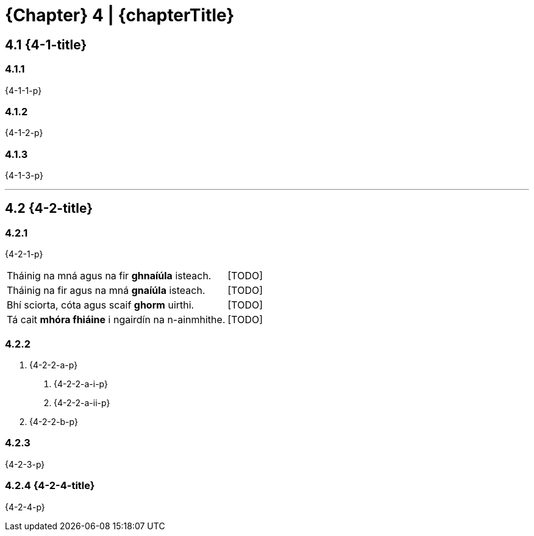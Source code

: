 = {Chapter} 4 | {chapterTitle}
:showtitle:
:table-caption!:

== 4.1 {4-1-title}

=== 4.1.1
{4-1-1-p}

=== 4.1.2
{4-1-2-p}

=== 4.1.3
{4-1-3-p}

'''

== 4.2 {4-2-title}

=== 4.2.1
{4-2-1-p}

[.samplebox]
[cols="1,1"]
|===
| Tháinig na mná agus na fir *ghnaíúla* isteach. | [TODO]
| Tháinig na fir agus na mná *gnaíúla* isteach. | [TODO]
| Bhí sciorta, cóta agus scaif *ghorm* uirthi. | [TODO]
| Tá cait *mhóra fhiáine* i ngairdín na n-ainmhithe. | [TODO]
|===

=== 4.2.2

[list-[lower-alpha]]
a. {4-2-2-a-p}
[list-[lower-roman]]
.. {4-2-2-a-i-p}
.. {4-2-2-a-ii-p}

b. {4-2-2-b-p}

=== 4.2.3

{4-2-3-p}

=== 4.2.4 {4-2-4-title}

{4-2-4-p}
